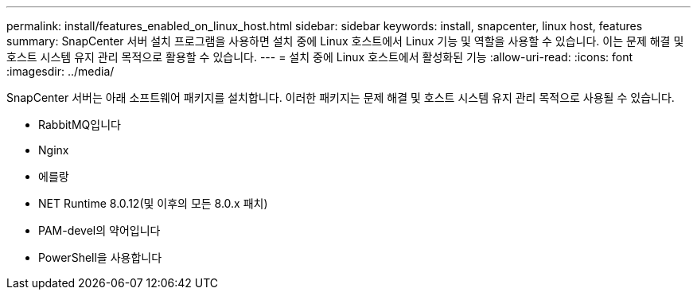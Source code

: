 ---
permalink: install/features_enabled_on_linux_host.html 
sidebar: sidebar 
keywords: install, snapcenter, linux host, features 
summary: SnapCenter 서버 설치 프로그램을 사용하면 설치 중에 Linux 호스트에서 Linux 기능 및 역할을 사용할 수 있습니다. 이는 문제 해결 및 호스트 시스템 유지 관리 목적으로 활용할 수 있습니다. 
---
= 설치 중에 Linux 호스트에서 활성화된 기능
:allow-uri-read: 
:icons: font
:imagesdir: ../media/


[role="lead"]
SnapCenter 서버는 아래 소프트웨어 패키지를 설치합니다. 이러한 패키지는 문제 해결 및 호스트 시스템 유지 관리 목적으로 사용될 수 있습니다.

* RabbitMQ입니다
* Nginx
* 에를랑
* NET Runtime 8.0.12(및 이후의 모든 8.0.x 패치)
* PAM-devel의 약어입니다
* PowerShell을 사용합니다

